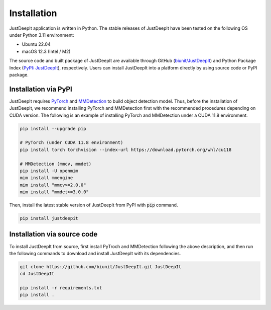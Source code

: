 ============
Installation
============

JustDeepIt application is written in Python.
The stable releases of JustDeepIt have been tested
on the following OS under Python 3.11 environment:

- Ubuntu 22.04
- macOS 12.3 (Intel / M2)

The source code and built package of JustDeepIt
are available through GitHub (`biunit/JustDeepIt <https://github.com/biunit/JustDeepIt>`_)
and Python Package Index (`PyPI: JustDeepIt <https://pypi.org/project/JustDeepIt/>`_), respectively.
Users can install JustDeepIt into a platform directly by using source code or PyPI package.


Installation via PyPI 
---------------------

JustDeepIt requires
`PyTorch <https://pytorch.org/>`_ and
`MMDetection <https://mmdetection.readthedocs.io/en/latest/>`_
to build object detection model.
Thus, before the installation of JustDeepIt,
we recommend installing PyTorch and MMDetection first with
the recommended procedures depending on CUDA version.
The following is an example of installing
PyTorch and MMDetection under a CUDA 11.8 environment.


.. code-block:: bash
    
    pip install --upgrade pip
    
    # PyTorch (under CUDA 11.8 environment)
    pip install torch torchvision --index-url https://download.pytorch.org/whl/cu118

    # MMDetection (mmcv, mmdet)
    pip install -U openmim
    mim install mmengine
    mim install "mmcv>=2.0.0"
    mim install "mmdet>=3.0.0"


Then, install the latest stable version of JustDeepIt from PyPI with :code:`pip` command.


.. code-block:: bash
    
    pip install justdeepit



Installation via source code
----------------------------

To install JustDeepIt from source, first install PyTroch
and MMDetection following the above description,
and then run the following commands to download
and install JustDeepIt with its dependencies.

.. code-block:: bash
    
    git clone https://github.com/biunit/JustDeepIt.git JustDeepIt
    cd JustDeepIt
    
    pip install -r requirements.txt
    pip install .


